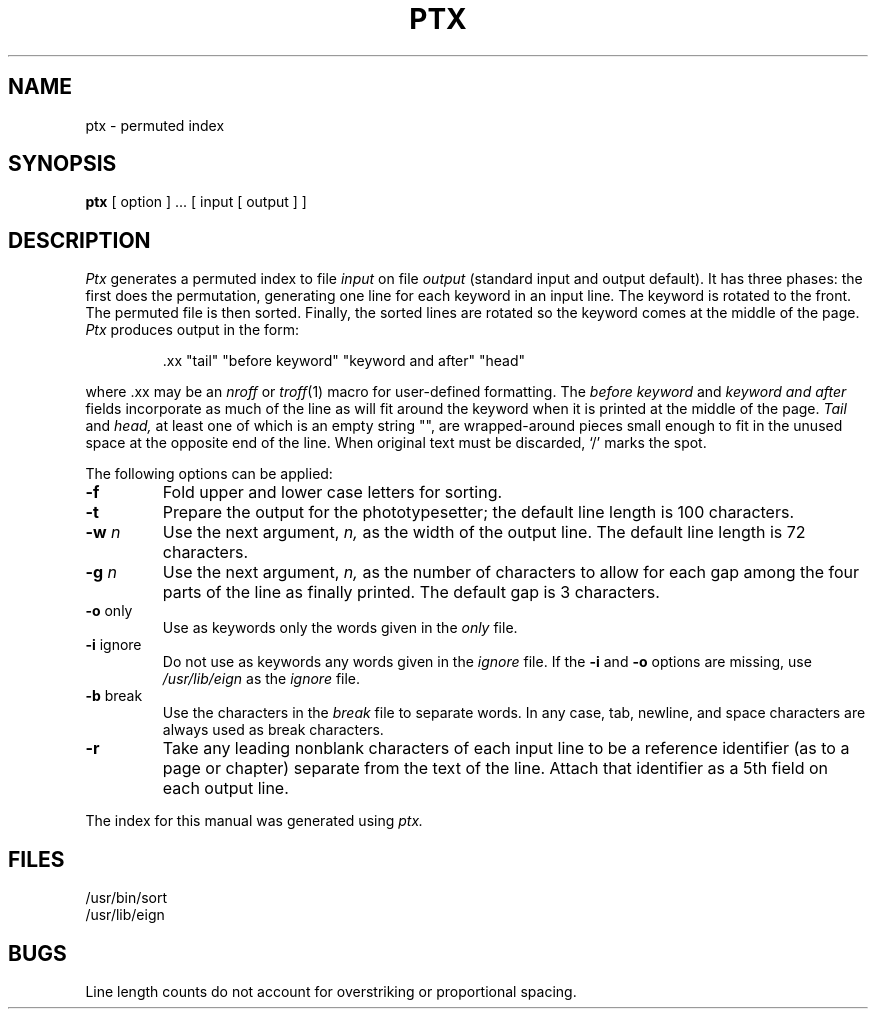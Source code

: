 .\"	@(#)ptx.1	6.1 (Berkeley) %G%
.\"
.TH PTX 1 ""
.AT 3
.SH NAME
ptx \- permuted index
.SH SYNOPSIS
.B ptx
[ option ] ...
[ input [ output ] ]
.SH DESCRIPTION
.I Ptx
generates a permuted index to file
.I input
on file
.I output
(standard input and output default).
It has three phases: the first does the permutation, generating
one line for each keyword in an input line.
The keyword is rotated to the front.
The permuted file is then
sorted.
Finally, the sorted lines are rotated so the keyword
comes at the middle of the page.
.I Ptx
produces output in the form:
.br
.IP
\&.xx "tail" "before keyword" "keyword and after" "head"
.LP
where .xx may be an
.I nroff
or
.IR troff (1)
macro
for user-defined formatting.
The
.I before keyword
and
.I keyword and after
fields incorporate as much of the line as will fit
around the keyword when it is printed at the middle of the page.
.I Tail
and
.I head,
at least one of which is an empty string "",
are wrapped-around pieces small enough to fit
in the unused space at the opposite end of the line.
When original text must be discarded, `/' marks the spot.
.PP
The following options can be applied:
.TP
.BR \-f
Fold upper and lower case letters for sorting.
.TP 
.BR \-t
Prepare the output for the phototypesetter;
the default line length is 100 characters.
.TP 
.BI \-w " n"
Use the next argument,
.I n,
as the width of the output line.
The default line length is 72 characters.
.TP
.BI \-g " n"
Use the next argument,
.I n,
as the number of characters to allow for each gap
among the four parts of the line as finally printed.
The default gap is 3 characters.
.TP 
.BR \-o " only"
Use as keywords only the words given in the \fIonly\fR file.
.TP 
.BR \-i " ignore"
Do not use as keywords any words given in the
.I
ignore
file.
If the \fB\-i\fR and \fB\-o\fR options are missing, use
.I /usr/lib/eign
as the 
.I
ignore
file.
.TP 
.BR \-b " break"
Use the characters in the 
.I
break
file to separate words.
In any case, tab, newline, and space characters are always used as break characters.
.TP
.BR \-r
Take any leading nonblank characters of each input line to
be a reference identifier (as to a page or chapter)
separate from the text of the line.
Attach that identifier as a 5th field on each output line.
.PP
The index for this manual was generated using
.I ptx.
.SH FILES
/usr/bin/sort
.br
/usr/lib/eign
.SH BUGS
Line length counts do not account for overstriking or
proportional spacing.
.br

